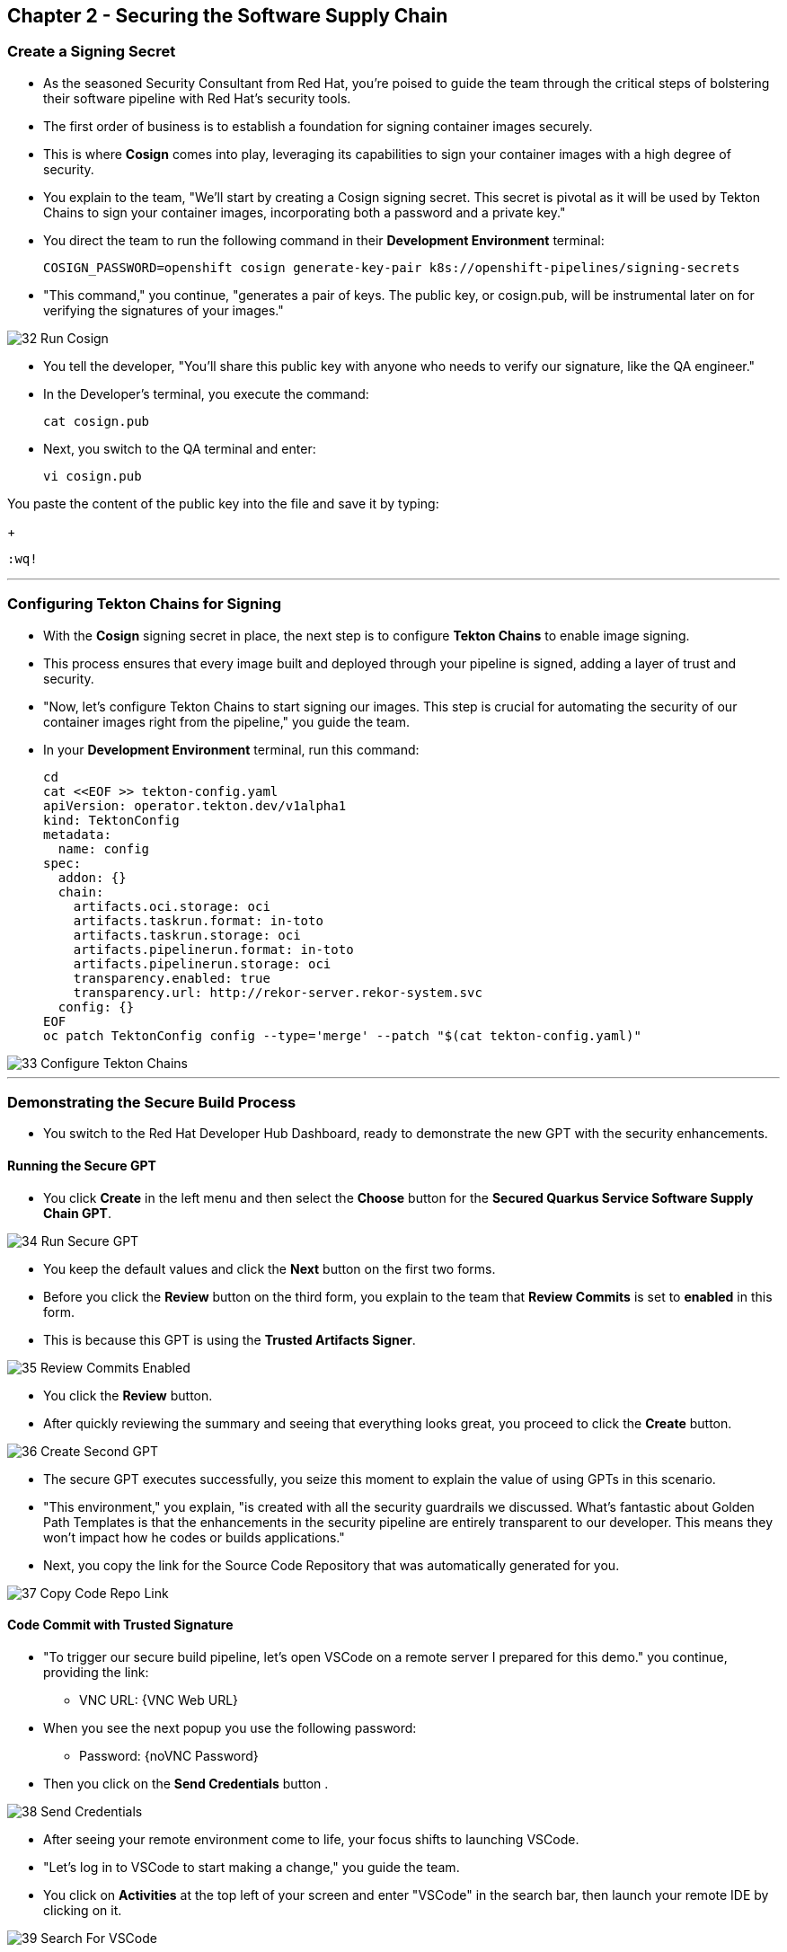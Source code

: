 == Chapter 2 - Securing the Software Supply Chain



=== Create a Signing Secret

* As the seasoned Security Consultant from Red Hat, you're poised to guide the team through the critical steps of bolstering their software pipeline with Red Hat's security tools.
* The first order of business is to establish a foundation for signing container images securely. 
* This is where *Cosign* comes into play, leveraging its capabilities to sign your container images with a high degree of security.
* You explain to the team, "We'll start by creating a Cosign signing secret. This secret is pivotal as it will be used by Tekton Chains to sign your container images, incorporating both a password and a private key."
* You direct the team to run the following command in their *Development Environment* terminal:
+
[source, role="execute"]
----
COSIGN_PASSWORD=openshift cosign generate-key-pair k8s://openshift-pipelines/signing-secrets
----

* "This command," you continue, "generates a pair of keys. The public key, or cosign.pub, will be instrumental later on for verifying the signatures of your images."

image::32_Run_Cosign.png[]

* You tell the developer, "You'll share this public key with anyone who needs to verify our signature, like the QA engineer."
* In the Developer's terminal, you execute the command:
+
[source, role="execute"]
----
cat cosign.pub
----

* Next, you switch to the QA terminal and enter:
+
[source, role="execute"]
----
vi cosign.pub
----

You paste the content of the public key into the file and save it by typing:
+
[source, role="execute"]
----
:wq!
----

'''

===  Configuring Tekton Chains for Signing

* With the *Cosign* signing secret in place, the next step is to configure *Tekton Chains* to enable image signing. 
* This process ensures that every image built and deployed through your pipeline is signed, adding a layer of trust and security.
* "Now, let's configure Tekton Chains to start signing our images. This step is crucial for automating the security of our container images right from the pipeline," you guide the team.
* In your *Development Environment* terminal, run this command:
+
[source, role="execute"]
----
cd
cat <<EOF >> tekton-config.yaml
apiVersion: operator.tekton.dev/v1alpha1
kind: TektonConfig
metadata:
  name: config
spec:
  addon: {}
  chain:
    artifacts.oci.storage: oci
    artifacts.taskrun.format: in-toto
    artifacts.taskrun.storage: oci
    artifacts.pipelinerun.format: in-toto
    artifacts.pipelinerun.storage: oci
    transparency.enabled: true
    transparency.url: http://rekor-server.rekor-system.svc
  config: {}
EOF
oc patch TektonConfig config --type='merge' --patch "$(cat tekton-config.yaml)"
----

image::33_Configure_Tekton_Chains.png[]

'''

=== Demonstrating the Secure Build Process

* You switch to the Red Hat Developer Hub Dashboard, ready to demonstrate the new GPT with the security enhancements.

==== Running the Secure GPT

* You click *Create* in the left menu and then select the *Choose* button for the *Secured Quarkus Service Software Supply Chain GPT*.

image::34_Run_Secure_GPT.png[]

* You keep the default values and click the *Next* button on the first two forms.
* Before you click the *Review* button on the third form, you explain to the team that *Review Commits* is set to *enabled* in this form.
* This is because this GPT is using the *Trusted Artifacts Signer*.

image::35_Review_Commits_Enabled.png[]

* You click the *Review* button. 
* After quickly reviewing the summary and seeing that everything looks great, you proceed to click the *Create* button.

image::36_Create_Second_GPT.png[]

* The secure GPT executes successfully, you seize this moment to explain the value of using GPTs in this scenario. 
* "This environment," you explain, "is created with all the security guardrails we discussed. What's fantastic about Golden Path Templates is that the enhancements in the security pipeline are entirely transparent to our developer. This means they won't impact how he codes or builds applications."
* Next, you copy the link for the Source Code Repository that was automatically generated for you.

image::37_Copy_Code_Repo_Link.png[]

==== Code Commit with Trusted Signature

* "To trigger our secure build pipeline, let's open VSCode on a remote server I prepared for this demo." you continue, providing the link:
** VNC URL: {VNC Web URL}

* When you see the next popup you use the following password:
** Password: {noVNC Password}
* Then you click on the *Send Credentials* button .

image::38_Send_Credentials.png[]

* After seeing your remote environment come to life, your focus shifts to launching VSCode.
* "Let's log in to VSCode to start making a change," you guide the team.
* You click on *Activities* at the top left of your screen and enter "VSCode" in the search bar, then launch your remote IDE by clicking on it.

image::39_Search_For_VSCode.png[]

* VSCode quickly launches on your remote server.
* You tell the team: "We are now ready to clone our git repo in my remote VSCode instance." 
* You click on the *Source Control* icon in the left menu.
* Then on the *Clone Repository* button and  paste the link to the Source Code Repository you copied earlier from *RHDH*.

image::40_Click_On_Source_Control.png[]

* You explain to the team: "I'll select the current location as the Repository Destination on our remote server." 

image::41_Choose_Folder.png[]

* You load the cloned repository in *VSCode* by clicking *Open* in the pop-up window that follows.

image::42_Open_Cloned_Repo.png[]

* After choosing to trust the authors, you affirm, "And now, we're set to trigger the new secure build process."

image::43_Trust_Authors.png[]

* "For the purpose of this demo, updating the documentation will be enough to trigger the new build pipeline" you explain.
* You expand the docs folder and open the markdown file *Index.md*.
* At the document's end, you add: "Build pipeline integrated with security tools."
* You press CTRL+S to save your changes, then you click on the *Source Control* icon located in the left menu.
* You enter the commit message “Doc Update" and click on the *Commit* button to finalize your changes.

image::44_Commit_Changes.png[]

* You turn to the team and explain, "This is where the Trusted Artifact Signer kicks in, requiring you to sign in so that we know that the person who commits this code change is trusted."
* A form appears in your browser, prompting you for your credentials. You fill in the details as follows:
** Username: {developer_cluster_rhdh_user}
** Password: {developer_cluster_rhdh_user_password}

image::45_Sigstore_Signin.png[]

* After providing your credentials and completing the authentication process, you return to VSCode and click the *Sync Changes* button. 

image::46_SigStore_Authentication_Complete.png[]

image::47_Sync_Change.png[]

* This action sets the build pipeline into motion.
* You navigate back to the *RHDH Dashboard* tab in your browser and click on the *Open Component in Catalog* link.

image::48_Open_Component_In_Catalog.png[]

* You then select the *CI tab* from the top menu, and expand the pipeline view to show the team that pipeline execution is in progress.

image::49_Expand_Secure_Pipeline.png[]

* As the pipeline run progresses, you take this opportunity to explain the security enhancements made to the build pipeline.
* "Remember the build process we used for the insecure application? We’ve now added six new tasks to the pipeline, incorporating the security recommendations I outlined earlier."
* You wait a few minutes until the build pipeline execution is complete, before you start explaining each of those new security enhancements.

image::50_Secure_Build_Pipeline.png[]

==== Task 1: Verify Commit

* "The first task after cloning our git repo, is ensuring the source code modifications were made by a trusted source.", you explain.
* "This task will only succeed if it can verify a trusted signature on the last commit that triggered the pipeline. This is the signature we provided using the *Trusted Artifacts Signer* RHTAS when we committed the code from *VSCode* earlier."
* You then  click on the task *verify-commit* and pull up the logs.

image::51_Click_On_Verify_Commit.png[]

* "Here in the log, you can see the user we used and the comment we provided when we made the last code change.” 
* "The *verify-commit* task executes the command link:https://git-scm.com/book/en/v2/Git-Tools-Signing-Your-Work[*git verify-commit*,window=_blank] to verify that the signature is valid, before the pipeline moves to the next task." you point out.

image::52_Verify_Commit_Log.png[]

==== Task 2: Scan Source

* After we package the code, running a static analysis to detect any potential bugs or code style violations is crucial.
* In the *scan-source* task, we utilize a tool called link:https://www.sonarsource.com/products/sonarqube[*SonarQube*,window=_blank] to analyze the source code and provide reports based on its quality.

image::53_Scan_Source_Task.png[]

* "We can view the scan results from the pipeline logs as we did before, or we could log in to SonarQube to get an in-depth report."
* "Let's look at the *SonarQube* report this time.", you decide.
* To access *SonarQube*, you use the following link:
** SonarQube URL: {SonarQube_url}
* You click on the project link in the *SonarQube* Dashboard. 

image::54_SonarQube_Dashboard.png[]

* "Our application has passed the validation test by *SonarQube*, with a few minor issues.", you observe.
* "I do recommend that you look into those issues nevertheless."

image::55_SonarQube_Report.png[]

=== Task 3: Build and Sign Image

* "Similar to your original pipeline, the *build-sign-image* task is responsible for building a container image based on our source code.
* "However, it also employs a tool called link:https://anchore.com/opensource[*Syft*,window=_blank] to generate the *Software Bill of Materials (SBOM)* we discussed earlier."
* "This *SBOM* is then pushed to our Quay registry upon successful completion of this task.", you explain.

image::56_Build_Sign_Image.png[]

* "We are also utilizing Tekton Chains to automatically sign task runs."
* "Tekton Chains acts like an independent observer within the cluster. It signs, attests, and stores additional artifacts as OCI images, alongside your container image.”
* "This brings a higher degree of trust and verification to our processes, the shield you see in the pipeline view indicates that Tekton Chains has done its job and successfully signed the tasks within this pipeline run.” you explain.

image::58_Signed_Pipeline_Run.png[]

* You then switch to the image registry tab and point to the screen, showing that the generated attestation, signature, and SBOM files are sitting side-by-side with the resulting container image produced by the pipeline in the registry.

image::59_Generated_Artifacts_Registery.png[]

=== Task 4: Image Scan

* "Let's switch back to our pipeline view in *RHDH*, and look at the tasks performed by Red Hat’s Advanced Cluster Security (ACS)" you suggest. 
* "The *acs-image-scan* task performs an image scan to identify known vulnerabilities within the container image. It compares the image components against known vulnerability databases, uncovering any CVEs (Common Vulnerabilities and Exposures) that might compromise the container."

image::60_ACS_Image_Scan_Task.png[]

* "We can review the report generated by *ACS*." you note, as you click on the *Output* icon under *ACTIONS*.

image::61_Click_Output.png[]

* "Here you can see that we have 3 critical vulnerabilities, but what's great is that we also receive recommendations to upgrade to the version where those vulnerabilities are addressed."

image::62_Image_Scan_Result.png[]

=== Task 5: ACS Image Check

* You switch back to the pipeline view as you explain: "*ACS* doesn't stop at scanning; it can also assess whether the image adheres to predefined rules by performing an image check". 
* "The *image-scan-check* task evaluates the container image against policies and compliance standards. This includes not running as root, using approved base images, or avoiding prohibited software packages, for example."

image::63_ACS_Image_Check_Task.png[]

* "Once again, we can view the analysis results.", you say, clicking on the *Output* icon under *ACTIONS* and then selecting the *Image Check* tab.
* "In this report, you can see all the violations that *ACS* detected and the recommended remediation actions."

image::64_Image_Check_Result.png[]

=== Task 6: Export SBOM

image::65_Scan_Export_SBOM_Task.png[]


* You then demonstrate how to access the generated *SBOM* by clicking the link that's readily available in your pipeline view.

image::57_SBOM_Link.png[]

* After you click you immediately see the generated SBOM.

image::66_SBOM.png[]

=== Demonstrating the Secure Deploy Process

* Addressing the QA engineer, you begin, “Now, I'm going to show you how to validate that an image is signed before deploying it for testing.”
* “You'll use the Enterprise Contract CLI (ec) along with *Cosign* to first check the original image from the insecure application. I've prepared a script specifically for this purpose.” 
* You execute the command:
+
[source, role="execute"]
----
sh validate-insecured.sh
----

image::67_Validate_Insecure_Image.png[]

* “As expected, the validation of this image failed. Now, let’s validate the secure image that we just built in the same way,” you indicate, and then you run the following command:
+
[source, role="execute"]
----
sh validate-secured.sh
----

"Obviously, the validation is successful with the secure image.” you conclude, pointing at he success result in the terminal.






